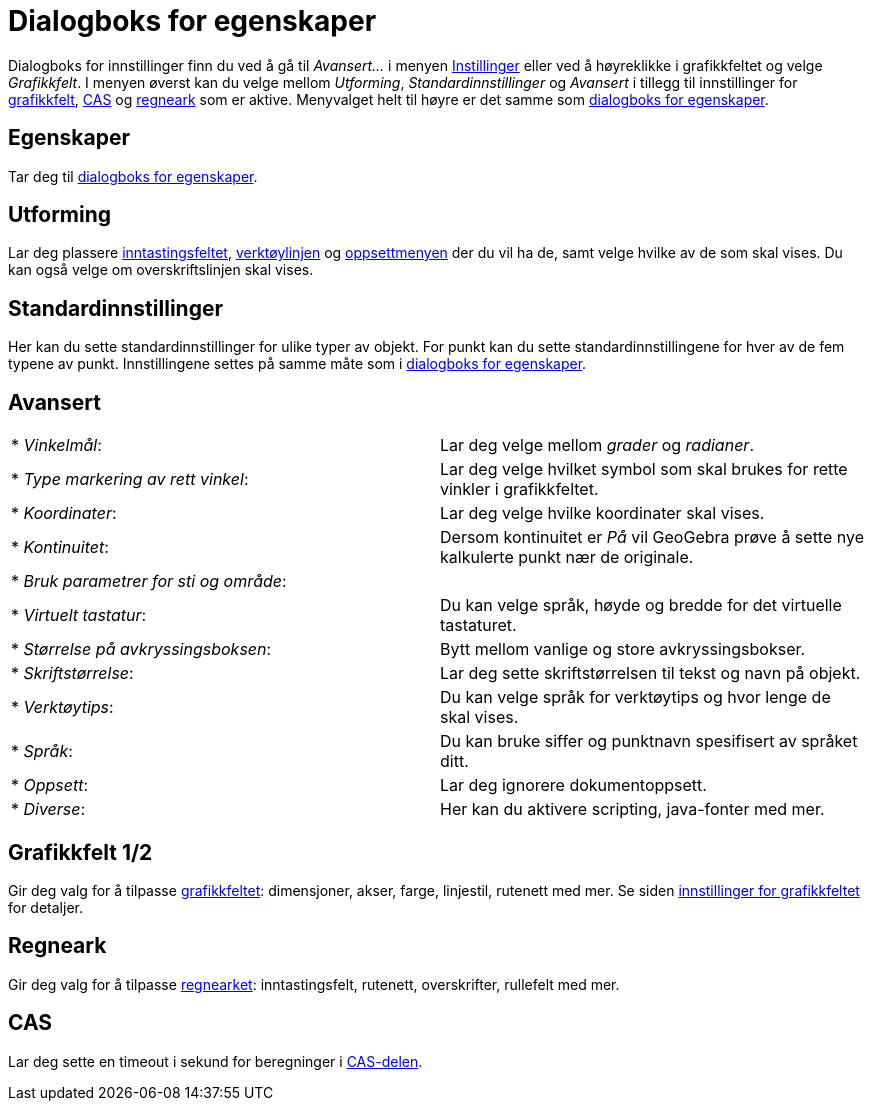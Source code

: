 = Dialogboks for egenskaper
:page-en: Settings_Dialog
ifdef::env-github[:imagesdir: /nb/modules/ROOT/assets/images]

Dialogboks for innstillinger finn du ved å gå til _Avansert..._ i menyen xref:/Meny_for_innstillinger.adoc[Instillinger]
eller ved å høyreklikke i grafikkfeltet og velge _Grafikkfelt_. I menyen øverst kan du velge mellom _Utforming_,
_Standardinnstillinger_ og _Avansert_ i tillegg til innstillinger for xref:/Grafikkfelt.adoc[grafikkfelt],
xref:/CAS_delen.adoc[CAS] og xref:/Regneark.adoc[regneark] som er aktive. Menyvalget helt til høyre er det samme som
xref:/Egenskaper.adoc[dialogboks for egenskaper].

== Egenskaper

Tar deg til xref:/Egenskaper.adoc[dialogboks for egenskaper].

== Utforming

Lar deg plassere xref:/Inntastingsfelt.adoc[inntastingsfeltet], xref:/Verktøylinje.adoc[verktøylinjen] og
xref:/Oppsett.adoc[oppsettmenyen] der du vil ha de, samt velge hvilke av de som skal vises. Du kan også velge om
overskriftslinjen skal vises.

== Standardinnstillinger

Her kan du sette standardinnstillinger for ulike typer av objekt. For punkt kan du sette standardinnstillingene for hver
av de fem typene av punkt. Innstillingene settes på samme måte som i xref:/Egenskaper.adoc[dialogboks for egenskaper].

== Avansert

[cols=",",]
|===
|* _Vinkelmål_: |Lar deg velge mellom _grader_ og _radianer_.
|* _Type markering av rett vinkel_: |Lar deg velge hvilket symbol som skal brukes for rette vinkler i grafikkfeltet.
|* _Koordinater_: |Lar deg velge hvilke koordinater skal vises.
|* _Kontinuitet_: |Dersom kontinuitet er _På_ vil GeoGebra prøve å sette nye kalkulerte punkt nær de originale.
|* _Bruk parametrer for sti og område_: |
|* _Virtuelt tastatur_: |Du kan velge språk, høyde og bredde for det virtuelle tastaturet.
|* _Størrelse på avkryssingsboksen_: |Bytt mellom vanlige og store avkryssingsbokser.
|* _Skriftstørrelse_: |Lar deg sette skriftstørrelsen til tekst og navn på objekt.
|* _Verktøytips_: |Du kan velge språk for verktøytips og hvor lenge de skal vises.
|* _Språk_: |Du kan bruke siffer og punktnavn spesifisert av språket ditt.
|* _Oppsett_: |Lar deg ignorere dokumentoppsett.
|* _Diverse_: |Her kan du aktivere scripting, java-fonter med mer.
|===

== Grafikkfelt 1/2

Gir deg valg for å tilpasse xref:/Grafikkfelt.adoc[grafikkfeltet]: dimensjoner, akser, farge, linjestil, rutenett med
mer. Se siden xref:/Innstillinger_for_grafikkfeltet.adoc[innstillinger for grafikkfeltet] for detaljer.

== Regneark

Gir deg valg for å tilpasse xref:/Regneark.adoc[regnearket]: inntastingsfelt, rutenett, overskrifter, rullefelt med mer.

== CAS

Lar deg sette en timeout i sekund for beregninger i xref:/CAS_delen.adoc[CAS-delen].
